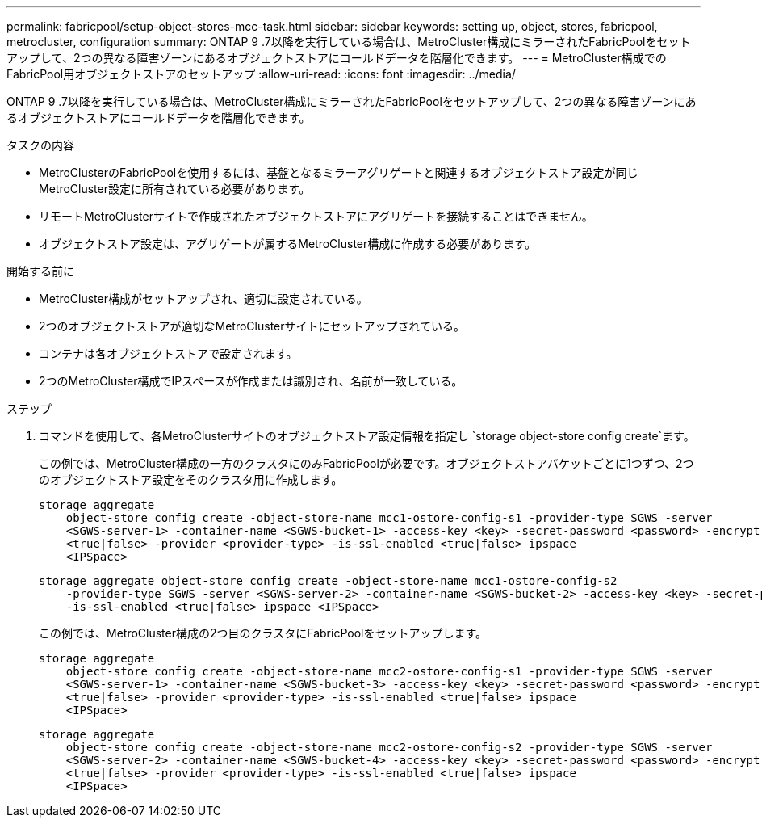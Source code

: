 ---
permalink: fabricpool/setup-object-stores-mcc-task.html 
sidebar: sidebar 
keywords: setting up, object, stores, fabricpool, metrocluster, configuration 
summary: ONTAP 9 .7以降を実行している場合は、MetroCluster構成にミラーされたFabricPoolをセットアップして、2つの異なる障害ゾーンにあるオブジェクトストアにコールドデータを階層化できます。 
---
= MetroCluster構成でのFabricPool用オブジェクトストアのセットアップ
:allow-uri-read: 
:icons: font
:imagesdir: ../media/


[role="lead"]
ONTAP 9 .7以降を実行している場合は、MetroCluster構成にミラーされたFabricPoolをセットアップして、2つの異なる障害ゾーンにあるオブジェクトストアにコールドデータを階層化できます。

.タスクの内容
* MetroClusterのFabricPoolを使用するには、基盤となるミラーアグリゲートと関連するオブジェクトストア設定が同じMetroCluster設定に所有されている必要があります。
* リモートMetroClusterサイトで作成されたオブジェクトストアにアグリゲートを接続することはできません。
* オブジェクトストア設定は、アグリゲートが属するMetroCluster構成に作成する必要があります。


.開始する前に
* MetroCluster構成がセットアップされ、適切に設定されている。
* 2つのオブジェクトストアが適切なMetroClusterサイトにセットアップされている。
* コンテナは各オブジェクトストアで設定されます。
* 2つのMetroCluster構成でIPスペースが作成または識別され、名前が一致している。


.ステップ
. コマンドを使用して、各MetroClusterサイトのオブジェクトストア設定情報を指定し `storage object-store config create`ます。
+
この例では、MetroCluster構成の一方のクラスタにのみFabricPoolが必要です。オブジェクトストアバケットごとに1つずつ、2つのオブジェクトストア設定をそのクラスタ用に作成します。

+
[listing]
----
storage aggregate
    object-store config create -object-store-name mcc1-ostore-config-s1 -provider-type SGWS -server
    <SGWS-server-1> -container-name <SGWS-bucket-1> -access-key <key> -secret-password <password> -encrypt
    <true|false> -provider <provider-type> -is-ssl-enabled <true|false> ipspace
    <IPSpace>
----
+
[listing]
----
storage aggregate object-store config create -object-store-name mcc1-ostore-config-s2
    -provider-type SGWS -server <SGWS-server-2> -container-name <SGWS-bucket-2> -access-key <key> -secret-password <password> -encrypt <true|false> -provider <provider-type>
    -is-ssl-enabled <true|false> ipspace <IPSpace>
----
+
この例では、MetroCluster構成の2つ目のクラスタにFabricPoolをセットアップします。

+
[listing]
----
storage aggregate
    object-store config create -object-store-name mcc2-ostore-config-s1 -provider-type SGWS -server
    <SGWS-server-1> -container-name <SGWS-bucket-3> -access-key <key> -secret-password <password> -encrypt
    <true|false> -provider <provider-type> -is-ssl-enabled <true|false> ipspace
    <IPSpace>
----
+
[listing]
----
storage aggregate
    object-store config create -object-store-name mcc2-ostore-config-s2 -provider-type SGWS -server
    <SGWS-server-2> -container-name <SGWS-bucket-4> -access-key <key> -secret-password <password> -encrypt
    <true|false> -provider <provider-type> -is-ssl-enabled <true|false> ipspace
    <IPSpace>
----

